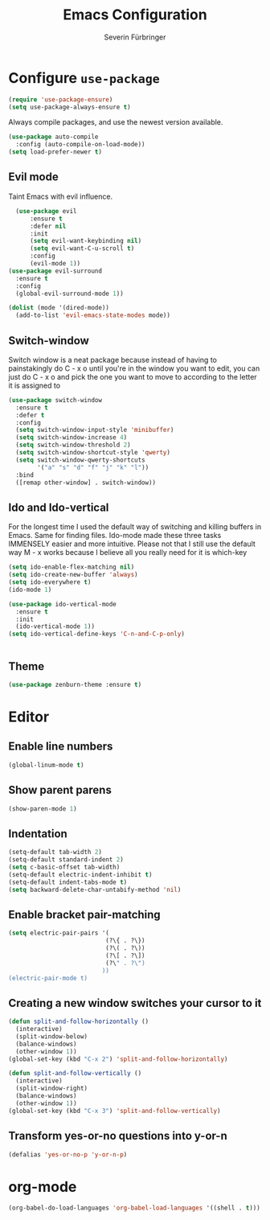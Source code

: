 #+TITLE: Emacs Configuration
#+AUTHOR: Severin Fürbringer
#+OPTIONS: toc:nil num:nil

* Configure =use-package=
  
#+BEGIN_SRC emacs-lisp
  (require 'use-package-ensure)
  (setq use-package-always-ensure t)
#+END_SRC

Always compile packages, and use the newest version available.

#+BEGIN_SRC emacs-lisp
  (use-package auto-compile
    :config (auto-compile-on-load-mode))
  (setq load-prefer-newer t)
#+END_SRC
** Evil mode

Taint Emacs with evil influence.

#+BEGIN_SRC emacs-lisp
	(use-package evil
		:ensure t
		:defer nil
		:init
		(setq evil-want-keybinding nil)
		(setq evil-want-C-u-scroll t)
		:config
		(evil-mode 1))
  (use-package evil-surround
    :ensure t
    :config
    (global-evil-surround-mode 1))
#+END_SRC

#+BEGIN_SRC emacs-lisp
  (dolist (mode '(dired-mode)) 
    (add-to-list 'evil-emacs-state-modes mode))
#+END_SRC

** Switch-window

Switch window is a neat package because instead of having to painstakingly do C - x o until you're in the window you want  to edit, you can just do C - x o and pick the one you want to move to according to the letter it is assigned to

#+BEGIN_SRC emacs-lisp
  (use-package switch-window
	:ensure t
	:defer t
	:config
	(setq switch-window-input-style 'minibuffer)
	(setq switch-window-increase 4)
	(setq switch-window-threshold 2)
	(setq switch-window-shortcut-style 'qwerty)
	(setq switch-window-qwerty-shortcuts
		  '("a" "s" "d" "f" "j" "k" "l"))
	:bind
	([remap other-window] . switch-window))
#+END_SRC
** Ido and Ido-vertical

For the longest time I used the default way of switching and killing buffers in Emacs. Same for finding files. Ido-mode made these three tasks IMMENSELY easier and more intuitive. Please not that I still use the default way M - x works because I believe all you really need for it is which-key

#+BEGIN_SRC emacs-lisp
  (setq ido-enable-flex-matching nil)
  (setq ido-create-new-buffer 'always)
  (setq ido-everywhere t)
  (ido-mode 1)

  (use-package ido-vertical-mode
	:ensure t
	:init
	(ido-vertical-mode 1))
  (setq ido-vertical-define-keys 'C-n-and-C-p-only)
#+END_SRC

#+BEGIN_SRC emacs-lisp
#+END_SRC
** Theme
#+BEGIN_SRC emacs-lisp 
  (use-package zenburn-theme :ensure t)

#+END_SRC
* Editor
** Enable line numbers
#+BEGIN_SRC emacs-lisp
  (global-linum-mode t)
#+END_SRC
** Show parent parens
#+BEGIN_SRC emacs-lisp
  (show-paren-mode 1)
#+END_SRC
** Indentation
#+BEGIN_SRC emacs-lisp
  (setq-default tab-width 2)
  (setq-default standard-indent 2)
  (setq c-basic-offset tab-width)
  (setq-default electric-indent-inhibit t)
  (setq-default indent-tabs-mode t)
  (setq backward-delete-char-untabify-method 'nil)
#+END_SRC
** Enable bracket pair-matching
#+BEGIN_SRC emacs-lisp
  (setq electric-pair-pairs '(
							 (?\{ . ?\})
							 (?\( . ?\))
							 (?\[ . ?\])
							 (?\" . ?\")
							))
  (electric-pair-mode t)
#+END_SRC
** Creating a new window switches your cursor to it
#+BEGIN_SRC emacs-lisp
  (defun split-and-follow-horizontally ()
	(interactive)
	(split-window-below)
	(balance-windows)
	(other-window 1))
  (global-set-key (kbd "C-x 2") 'split-and-follow-horizontally)

  (defun split-and-follow-vertically ()
	(interactive)
	(split-window-right)
	(balance-windows)
	(other-window 1))
  (global-set-key (kbd "C-x 3") 'split-and-follow-vertically)
#+END_SRC
** Transform yes-or-no questions into y-or-n
#+BEGIN_SRC emacs-lisp
  (defalias 'yes-or-no-p 'y-or-n-p)
#+END_SRC
* org-mode
#+BEGIN_SRC emacs-lisp
(org-babel-do-load-languages 'org-babel-load-languages '((shell . t)))
#+END_SRC
